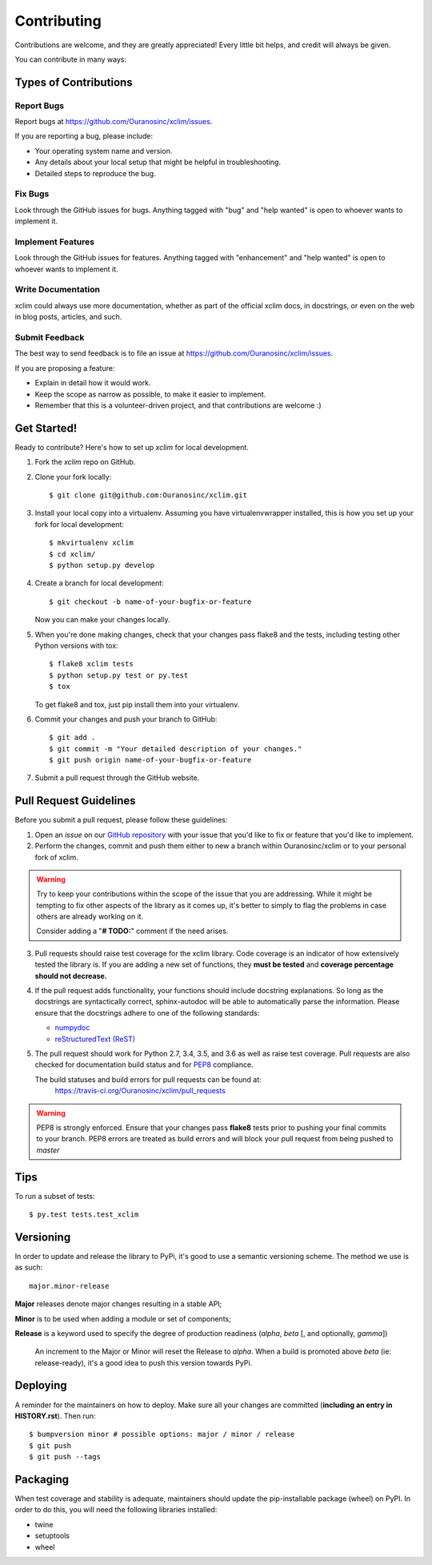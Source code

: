 .. highlight:: shell

============
Contributing
============

Contributions are welcome, and they are greatly appreciated! Every little bit
helps, and credit will always be given.

You can contribute in many ways:

Types of Contributions
----------------------

Report Bugs
~~~~~~~~~~~

Report bugs at https://github.com/Ouranosinc/xclim/issues.

If you are reporting a bug, please include:

* Your operating system name and version.
* Any details about your local setup that might be helpful in troubleshooting.
* Detailed steps to reproduce the bug.

Fix Bugs
~~~~~~~~

Look through the GitHub issues for bugs. Anything tagged with "bug" and "help
wanted" is open to whoever wants to implement it.

Implement Features
~~~~~~~~~~~~~~~~~~

Look through the GitHub issues for features. Anything tagged with "enhancement"
and "help wanted" is open to whoever wants to implement it.

Write Documentation
~~~~~~~~~~~~~~~~~~~

xclim could always use more documentation, whether as part of the
official xclim docs, in docstrings, or even on the web in blog posts,
articles, and such.

Submit Feedback
~~~~~~~~~~~~~~~

The best way to send feedback is to file an issue at https://github.com/Ouranosinc/xclim/issues.

If you are proposing a feature:

* Explain in detail how it would work.
* Keep the scope as narrow as possible, to make it easier to implement.
* Remember that this is a volunteer-driven project, and that contributions
  are welcome :)

Get Started!
------------

Ready to contribute? Here's how to set up `xclim` for local development.

1. Fork the `xclim` repo on GitHub.
2. Clone your fork locally::

    $ git clone git@github.com:Ouranosinc/xclim.git

3. Install your local copy into a virtualenv. Assuming you have virtualenvwrapper installed, this is how you set up your fork for local development::

    $ mkvirtualenv xclim
    $ cd xclim/
    $ python setup.py develop

4. Create a branch for local development::

    $ git checkout -b name-of-your-bugfix-or-feature

   Now you can make your changes locally.

5. When you're done making changes, check that your changes pass flake8 and the
   tests, including testing other Python versions with tox::

    $ flake8 xclim tests
    $ python setup.py test or py.test
    $ tox

   To get flake8 and tox, just pip install them into your virtualenv.

6. Commit your changes and push your branch to GitHub::

    $ git add .
    $ git commit -m "Your detailed description of your changes."
    $ git push origin name-of-your-bugfix-or-feature

7. Submit a pull request through the GitHub website.

Pull Request Guidelines
-----------------------

Before you submit a pull request, please follow these guidelines:

1. Open an *issue* on our `GitHub repository`_ with your issue that you'd like to fix or feature that you'd like to implement.
2. Perform the changes, commit and push them either to new a branch within Ouranosinc/xclim or to your personal fork of xclim.

.. warning:: Try to keep your contributions within the scope of the issue that you are addressing.
     While it might be tempting to fix other aspects of the library as it comes up, it's better to
     simply to flag the problems in case others are already working on it.

     Consider adding a "**# TODO:**" comment if the need arises.

3. Pull requests should raise test coverage for the xclim library. Code coverage is an indicator of how extensively tested the library is.
   If you are adding a new set of functions, they **must be tested** and **coverage percentage should not decrease.**
4. If the pull request adds functionality, your functions should include docstring explanations.
   So long as the docstrings are syntactically correct, sphinx-autodoc will be able to automatically parse the information.
   Please ensure that the docstrings adhere to one of the following standards:

   * `numpydoc`_
   * `reStructuredText (ReST)`_

5. The pull request should work for Python 2.7, 3.4, 3.5, and 3.6 as well as raise test coverage.
   Pull requests are also checked for documentation build status and for `PEP8`_ compliance.

   The build statuses and build errors for pull requests can be found at:
    https://travis-ci.org/Ouranosinc/xclim/pull_requests

.. warning:: PEP8 is strongly enforced. Ensure that your changes pass **flake8** tests
    prior to pushing your final commits to your branch. PEP8 errors are treated as build errors
    and will block your pull request from being pushed to *master*


Tips
----

To run a subset of tests::

$ py.test tests.test_xclim


Versioning
----------

In order to update and release the library to PyPi, it's good to use a semantic versioning scheme.
The method we use is as such::

  major.minor-release

**Major** releases denote major changes resulting in a stable API;

**Minor** is to be used when adding a module or set of components;

**Release** is a keyword used to specify the degree of production readiness (`alpha`, `beta` [, and optionally, `gamma`])

  An increment to the Major or Minor will reset the Release to `alpha`. When a build is promoted above `beta` (ie: release-ready), it's a good idea to push this version towards PyPi.

Deploying
---------

A reminder for the maintainers on how to deploy.
Make sure all your changes are committed (**including an entry in HISTORY.rst**).
Then run::

$ bumpversion minor # possible options: major / minor / release
$ git push
$ git push --tags

Packaging
---------

When test coverage and stability is adequate, maintainers should update the pip-installable package (wheel) on PyPI.
In order to do this, you will need the following libraries installed:

* twine
* setuptools
* wheel

.. TODO::

    Finish the packaging documentation

.. _`numpydoc`: https://github.com/numpy/numpy/blob/master/doc/HOWTO_DOCUMENT.rst.txt
.. _`reStructuredText (ReST)`: https://www.jetbrains.com/help/pycharm/using-docstrings-to-specify-types.html
.. _`GitHub Repository`: https://github.com/Ouranosinc/xclim
.. _`PEP8`: https://www.python.org/dev/peps/pep-0008/
